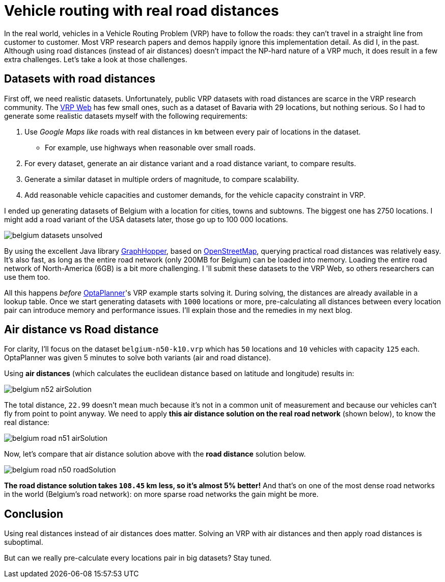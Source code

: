 = Vehicle routing with real road distances
:page-interpolate: true
:jbake-author: ge0ffrey
:jbake-type: post
:jbake-tags: [vehicle routing, insight]

In the real world, vehicles in a Vehicle Routing Problem (VRP) have to follow the roads:
they can't travel in a straight line from customer to customer.
Most VRP research papers and demos happily ignore this implementation detail. As did I, in the past.
Although using road distances (instead of air distances) doesn't impact the NP-hard nature of a VRP much,
it does result in a few extra challenges. Let's take a look at those challenges.

== Datasets with road distances

First off, we need realistic datasets.
Unfortunately, public VRP datasets with road distances are scarce in the VRP research community.
The http://neo.lcc.uma.es/vrp/[VRP Web] has few small ones, such as a dataset of Bavaria with 29 locations,
but nothing serious. So I had to generate some realistic datasets myself with the following requirements:

. Use _Google Maps like_ roads with real distances in `km` between every pair of locations in the dataset.
    * For example, use highways when reasonable over small roads.
. For every dataset, generate an air distance variant and a road distance variant, to compare results.
. Generate a similar dataset in multiple orders of magnitude, to compare scalability.
. Add reasonable vehicle capacities and customer demands, for the vehicle capacity constraint in VRP.

I ended up generating datasets of Belgium with a location for cities, towns and subtowns.
The biggest one has 2750 locations.
I might add a road variant of the USA datasets later, those go up to 100 000 locations.

image::belgium-datasets-unsolved.png[]

By using the excellent Java library https://graphhopper.com/[GraphHopper],
based on http://www.openstreetmap.org[OpenStreetMap], querying practical road distances was relatively easy.
It's also fast, as long as the entire road network (only 200MB for Belgium) can be loaded into memory.
Loading the entire road network of North-America (6GB) is a bit more challenging.
I 'll submit these datasets to the VRP Web, so others researchers can use them too.

All this happens _before_ https://www.optaplanner.org/[OptaPlanner]'s VRP example starts solving it.
During solving, the distances are already available in a lookup table.
Once we start generating datasets with `1000` locations or more,
pre-calculating all distances between every location pair can introduce memory and performance issues.
I'll explain those and the remedies in my next blog.

== Air distance vs Road distance

For clarity, I'll focus on the dataset `belgium-n50-k10.vrp` which has `50` locations and `10` vehicles with capacity `125` each.
OptaPlanner was given 5 minutes to solve both variants (air and road distance).

Using *air distances* (which calculates the euclidean distance based on latitude and longitude) results in:

image::belgium-n52-airSolution.png[]

The total distance, `22.99` doesn't mean much because it's not in a common unit of measurement
and because our vehicles can't fly from point to point anyway.
We need to apply *this air distance solution on the real road network* (shown below), to know the real distance:

image::belgium-road-n51-airSolution.png[]

Now, let's compare that air distance solution above with the *road distance* solution below.

image::belgium-road-n50-roadSolution.png[]

*The road distance solution takes `108.45` km less, so it's almost 5% better!*
And that's on one of the most dense road networks in the world (Belgium's road network):
on more sparse road networks the gain might be more.

== Conclusion

Using real distances instead of air distances does matter.
Solving an VRP with air distances and then apply road distances is suboptimal.

But can we really pre-calculate every locations pair in big datasets? Stay tuned.
